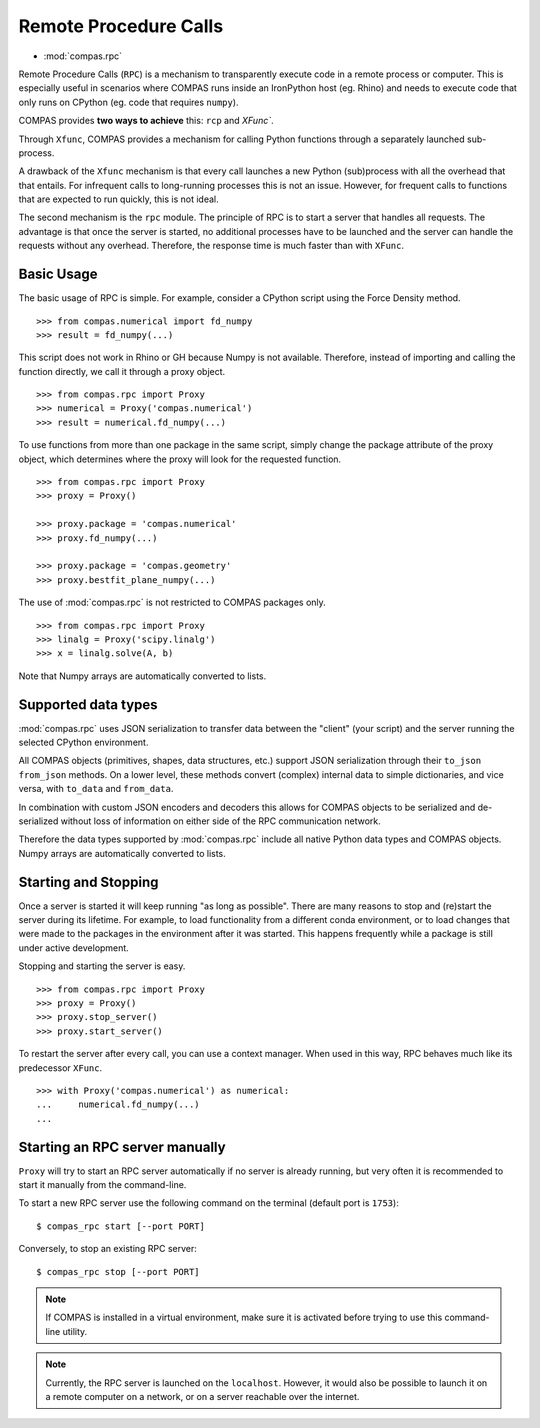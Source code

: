 ********************************************************************************
Remote Procedure Calls
********************************************************************************

* :mod:`compas.rpc`

Remote Procedure Calls (``RPC``) is a mechanism to transparently execute code in
a remote process or computer. This is especially useful in scenarios where COMPAS
runs inside an IronPython host (eg. Rhino) and needs to execute code that only
runs on CPython (eg. code that requires ``numpy``).

COMPAS provides **two ways to achieve** this: ``rcp`` and `XFunc``.

Through ``Xfunc``, COMPAS provides a mechanism for calling Python functions through
a separately launched sub-process.

A drawback of the ``Xfunc`` mechanism is that every call launches a new Python
(sub)process with all the overhead that that entails. For infrequent calls to
long-running processes this is not an issue. However, for frequent calls to functions
that are expected to run quickly, this is not ideal.

The second mechanism is the ``rpc`` module. The principle of RPC is to start a server
that handles all requests. The advantage is that once the server is started,
no additional processes have to be launched and the server can handle the requests
without any overhead. Therefore, the response time is much faster than with ``XFunc``.


Basic Usage
===========

The basic usage of RPC is simple.
For example, consider a CPython script using the Force Density method. ::

    >>> from compas.numerical import fd_numpy
    >>> result = fd_numpy(...)

This script does not work in Rhino or GH because Numpy is not available.
Therefore, instead of importing and calling the function directly,
we call it through a proxy object. ::

    >>> from compas.rpc import Proxy
    >>> numerical = Proxy('compas.numerical')
    >>> result = numerical.fd_numpy(...)

To use functions from more than one package in the same script, simply change the
package attribute of the proxy object, which determines where the proxy will look
for the requested function. ::

    >>> from compas.rpc import Proxy
    >>> proxy = Proxy()

    >>> proxy.package = 'compas.numerical'
    >>> proxy.fd_numpy(...)

    >>> proxy.package = 'compas.geometry'
    >>> proxy.bestfit_plane_numpy(...)

The use of :mod:`compas.rpc` is not restricted to COMPAS packages only. ::

    >>> from compas.rpc import Proxy
    >>> linalg = Proxy('scipy.linalg')
    >>> x = linalg.solve(A, b)

Note that Numpy arrays are automatically converted to lists.

Supported data types
====================

:mod:`compas.rpc` uses JSON serialization to transfer data between the "client"
(your script) and the server running the selected CPython environment.

All COMPAS objects (primitives, shapes, data structures, etc.) support JSON
serialization through their ``to_json`` ``from_json`` methods. On a lower level,
these methods convert (complex) internal data to simple dictionaries, and
vice versa, with ``to_data`` and ``from_data``.

In combination with custom JSON encoders and decoders this allows for COMPAS
objects to be serialized and de-serialized without loss of information on either
side of the RPC communication network.

Therefore the data types supported by :mod:`compas.rpc` include all native Python
data types and COMPAS objects. Numpy arrays are automatically converted to lists.


Starting and Stopping
=====================

Once a server is started it will keep running "as long as possible".
There are many reasons to stop and (re)start the server during its lifetime.
For example, to load functionality from a different conda environment, or to
load changes that were made to the packages in the environment after it was started.
This happens frequently while a package is still under active development.

Stopping and starting the server is easy. ::

    >>> from compas.rpc import Proxy
    >>> proxy = Proxy()
    >>> proxy.stop_server()
    >>> proxy.start_server()

To restart the server after every call, you can use a context manager.
When used in this way, RPC behaves much like its predecessor ``XFunc``. ::

    >>> with Proxy('compas.numerical') as numerical:
    ...     numerical.fd_numpy(...)
    ...


Starting an RPC server manually
===============================

``Proxy`` will try to start an RPC server automatically
if no server is already running, but very often it is recommended
to start it manually from the command-line.

To start a new RPC server use the following command on the terminal
(default port is ``1753``):

::

    $ compas_rpc start [--port PORT]

Conversely, to stop an existing RPC server:

::

    $ compas_rpc stop [--port PORT]


.. note::

    If COMPAS is installed in a virtual environment, make sure it is activated
    before trying to use this command-line utility.

.. note::

    Currently, the RPC server is launched on the ``localhost``.
    However, it would also be possible to launch it on a remote computer on a
    network, or on a server reachable over the internet.
